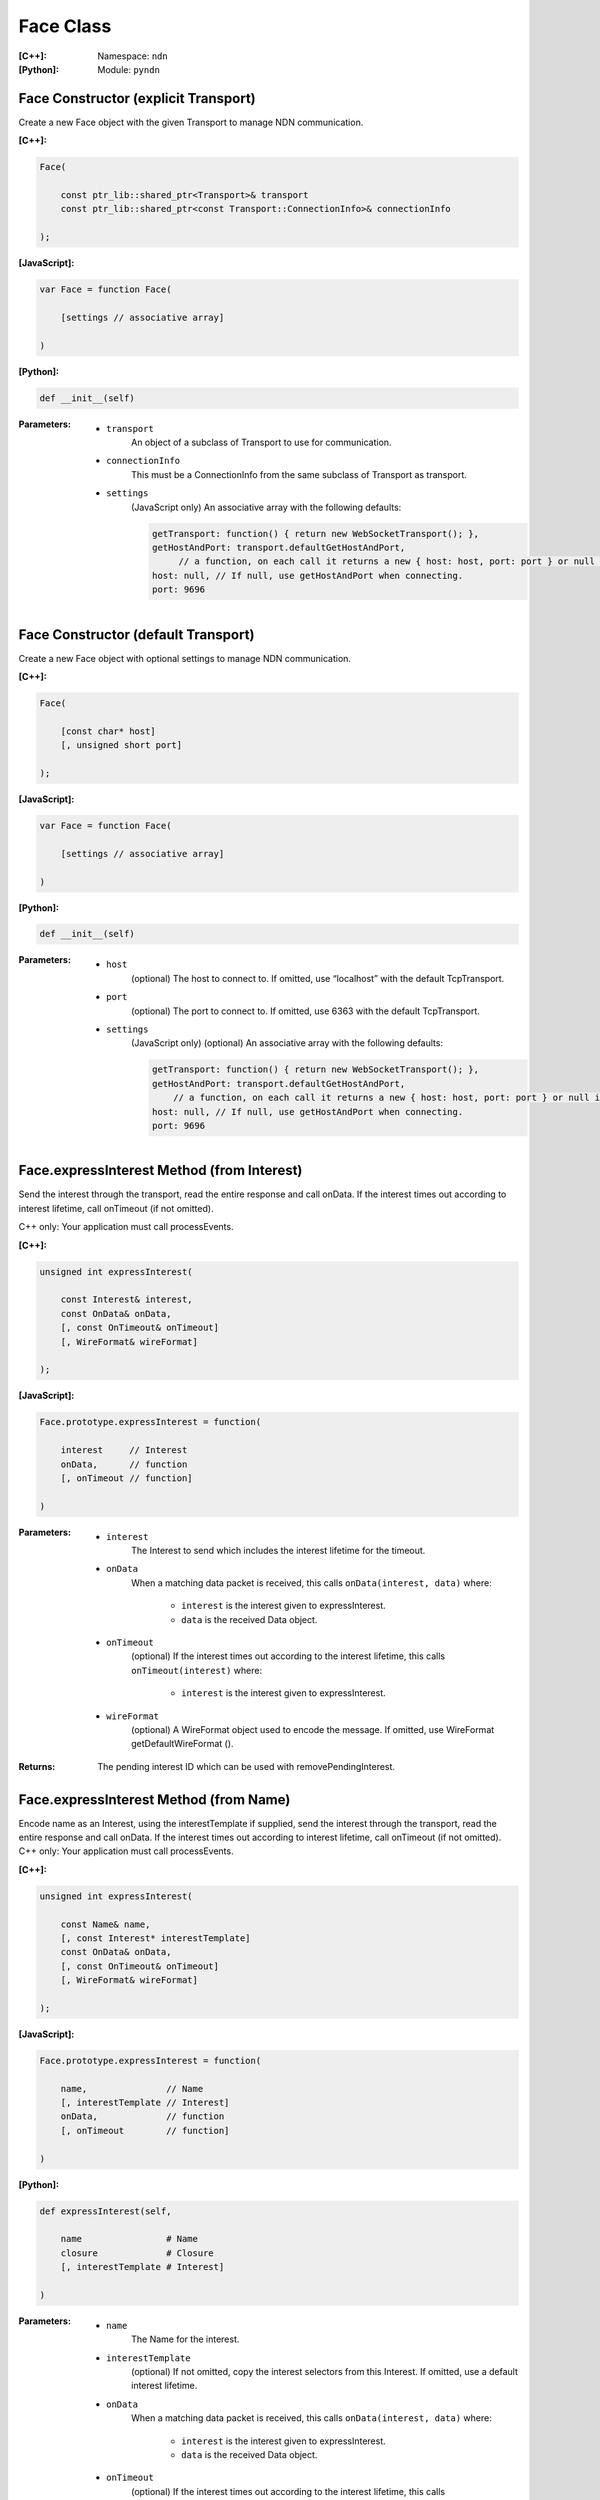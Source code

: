 .. _Face:

Face Class
==========

:[C++]:
    Namespace: ``ndn``

:[Python]:
    Module: ``pyndn``

Face Constructor (explicit Transport)
-------------------------------------

Create a new Face object with the given Transport to manage NDN communication.

:[C++]:

.. code-block:: c++

    Face(
    
        const ptr_lib::shared_ptr<Transport>& transport
        const ptr_lib::shared_ptr<const Transport::ConnectionInfo>& connectionInfo
    
    );

:[JavaScript]:

.. code-block:: javascript

    var Face = function Face(
    
        [settings // associative array]
    
    )

:[Python]:

.. code-block:: python

    def __init__(self)

:Parameters:

    - ``transport``
	An object of a subclass of Transport to use for communication.

    - ``connectionInfo``
	This must be a ConnectionInfo from the same subclass of Transport as transport.

    - ``settings``
	(JavaScript only) An associative array with the following defaults:

	.. code-block:: javascript

            getTransport: function() { return new WebSocketTransport(); },
            getHostAndPort: transport.defaultGetHostAndPort,
                 // a function, on each call it returns a new { host: host, port: port } or null if there are no more hosts.
            host: null, // If null, use getHostAndPort when connecting.
            port: 9696

Face Constructor (default Transport)
------------------------------------

Create a new Face object with optional settings to manage NDN communication.

:[C++]:

.. code-block:: c++

    Face(
    
        [const char* host]
        [, unsigned short port]
    
    );

:[JavaScript]:

.. code-block:: javascript

    var Face = function Face(
    
        [settings // associative array]
    
    )

:[Python]:

.. code-block:: python

    def __init__(self)

:Parameters:

    - ``host``
	(optional) The host to connect to. If omitted, use “localhost” with the default TcpTransport.

    - ``port``
	(optional) The port to connect to. If omitted, use 6363 with the default TcpTransport.

    - ``settings``
	(JavaScript only) (optional) An associative array with the following defaults:

	.. code-block:: javascript

            getTransport: function() { return new WebSocketTransport(); },
            getHostAndPort: transport.defaultGetHostAndPort,
                // a function, on each call it returns a new { host: host, port: port } or null if there are no more hosts.
            host: null, // If null, use getHostAndPort when connecting.
            port: 9696

Face.expressInterest Method (from Interest)
-------------------------------------------

Send the interest through the transport, read the entire response and call onData. If the interest times out according to interest lifetime, call onTimeout (if not omitted).

C++ only: Your application must call processEvents.

:[C++]:

.. code-block:: c++

    unsigned int expressInterest(
    
        const Interest& interest,
        const OnData& onData,
        [, const OnTimeout& onTimeout]
        [, WireFormat& wireFormat]
    
    );

:[JavaScript]:

.. code-block:: javascript

    Face.prototype.expressInterest = function(
    
        interest     // Interest
        onData,      // function
        [, onTimeout // function]
    
    )

:Parameters:

    - ``interest``
	The Interest to send which includes the interest lifetime for the timeout.

    - ``onData``
	When a matching data packet is received, this calls ``onData(interest, data)`` where:

	    - ``interest`` is the interest given to expressInterest.
	    - ``data`` is the received Data object.

    - ``onTimeout``
	(optional) If the interest times out according to the interest lifetime, this calls ``onTimeout(interest)`` where:

	    - ``interest`` is the interest given to expressInterest.

    - ``wireFormat``
	(optional) A WireFormat object used to encode the message. If omitted, use WireFormat getDefaultWireFormat ().

:Returns:

    The pending interest ID which can be used with removePendingInterest.

Face.expressInterest Method (from Name)
---------------------------------------

Encode name as an Interest, using the interestTemplate if supplied, send the interest through the transport, read the entire response and call onData. If the interest times out according to interest lifetime, call onTimeout (if not omitted).
C++ only: Your application must call processEvents.

:[C++]:

.. code-block:: c++

    unsigned int expressInterest(
    
        const Name& name,
        [, const Interest* interestTemplate]
        const OnData& onData,
        [, const OnTimeout& onTimeout]
        [, WireFormat& wireFormat]
    
    );

:[JavaScript]:

.. code-block:: javascript

    Face.prototype.expressInterest = function(
    
        name,               // Name
        [, interestTemplate // Interest]
        onData,             // function
        [, onTimeout        // function]
    
    )

:[Python]:

.. code-block:: python

    def expressInterest(self,
    
        name                # Name
        closure             # Closure
        [, interestTemplate # Interest]
    
    )

:Parameters:

    - ``name``
	The Name for the interest.

    - ``interestTemplate``
	(optional) If not omitted, copy the interest selectors from this Interest. If omitted, use a default interest lifetime.

    - ``onData``
	When a matching data packet is received, this calls ``onData(interest, data)`` where:

	    - ``interest`` is the interest given to expressInterest.
	    - ``data`` is the received Data object.

    - ``onTimeout``
	(optional) If the interest times out according to the interest lifetime, this calls ``onTimeout(interest)`` where:

	    - ``interest`` is the interest given to expressInterest.

    - ``wireFormat``
	(optional) A WireFormat object used to encode the message. If omitted, use WireFormat getDefaultWireFormat ().

:Returns:

    The pending interest ID which can be used with removePendingInterest.

Face.removePendingInterest Method
---------------------------------

Remove the pending interest entry with the pendingInterestId from the pending interest table. This does not affect another pending interest with a different pendingInterestId, even it if has the same interest name. If there is no entry with the pendingInterestId, do nothing.

:[C++]:

.. code-block:: c++

    void removePendingInterest(
    
        unsigned int pendingInterestId
    
    );

:Parameters:

    - ``pendingInterestId``
	The ID returned from expressInterest.

Face.registerPrefix Method
--------------------------

Register prefix with the connected NDN hub and call onInterest when a matching interest is received.

C++ only: Your application must call processEvents.

:[C++]:

.. code-block:: c++

    unsigned int registerPrefix(
    
        const Name& prefix,
        const OnInterest& onInterest,
        const OnRegisterFailed& onRegisterFailed,
        [, ForwardingFlags flags]
        [, WireFormat& wireFormat]
    
    );

:[JavaScript]:

.. code-block:: javascript

    Face.prototype.registerPrefix = function(
    
        name,             // Name
        onInterest        // function
        onRegisterFailed  // function
        [, flags          // ForwardingFlags]
    
    )

:[Python]:

.. code-block:: python

    def setInterestFilter(self,
    
        name     # Name
        closure  # Closure
        [, flags # int]
    
    )

:Parameters:

    - ``prefix``
	The Name prefix.

    - ``onInterest``
	When an interest is received which matches the name prefix, this calls ``onInterest(prefix, interest, transport, registeredPrefixId)`` where:

	    - ``prefix`` is the prefix given to registerPrefix.
	    - ``interest`` is the received interest.
	    - ``transport`` is the Transport with the connection which received the interest. You must encode a signed Data packet and send it using transport.send().
	    - ``registeredPrefixId`` is the registered prefix ID which can be used with removeRegisteredPrefix.

    - ``onRegisterFailed``
	If failed to retrieve the connected hub's ID or failed to register the prefix, this calls onRegisterFailed(prefix) where:
	    - ``prefix`` is the prefix given to registerPrefix.

    - ``flags``
	(optional) The flags for finer control of which interests are forward to the application.  If omitted, use the default flags defined by the default ForwardingFlags constructor.

    - ``wireFormat``
	(optional) A WireFormat object used to encode the message. If omitted, use WireFormat getDefaultWireFormat ().

:Returns:

    The registered prefix ID which can be used with removeRegisteredPrefix.

Face.removeRegisteredPrefix Method
----------------------------------

Remove the registered prefix entry with the registeredPrefixId from the pending interest table.  This does not affect another registered prefix with a different registeredPrefixId, even it if has the same prefix name. If there is no entry with the registeredPrefixId, do nothing.

:[C++]:

.. code-block:: c++

    void removeRegisteredPrefix(
    
        unsigned int registeredPrefixId
    
    );

:Parameters:

    - ``registeredPrefixId``
	The ID returned from registerPrefix.

Face.processEvents Method
-------------------------

C++ only: Process any data to receive and call data or timeout callbacks.  This is non-blocking and will return immediately if there is no data to receive.  You should repeatedly call this from an event loop, with calls to sleep as needed so that the loop doesn't use 100% of the CPU.  Since processEvents modifies the pending interest table, your application should make sure that it calls processEvents in the same thread as expressInterest (which also modifies the pending interest table).

:[C++]:

.. code-block:: c++

    void processEvents();

:Throw:

    This may throw an exception for reading data or in the callback for processing the data.  If you call this from an main event loop, you may want to catch and log/disregard all exceptions.

